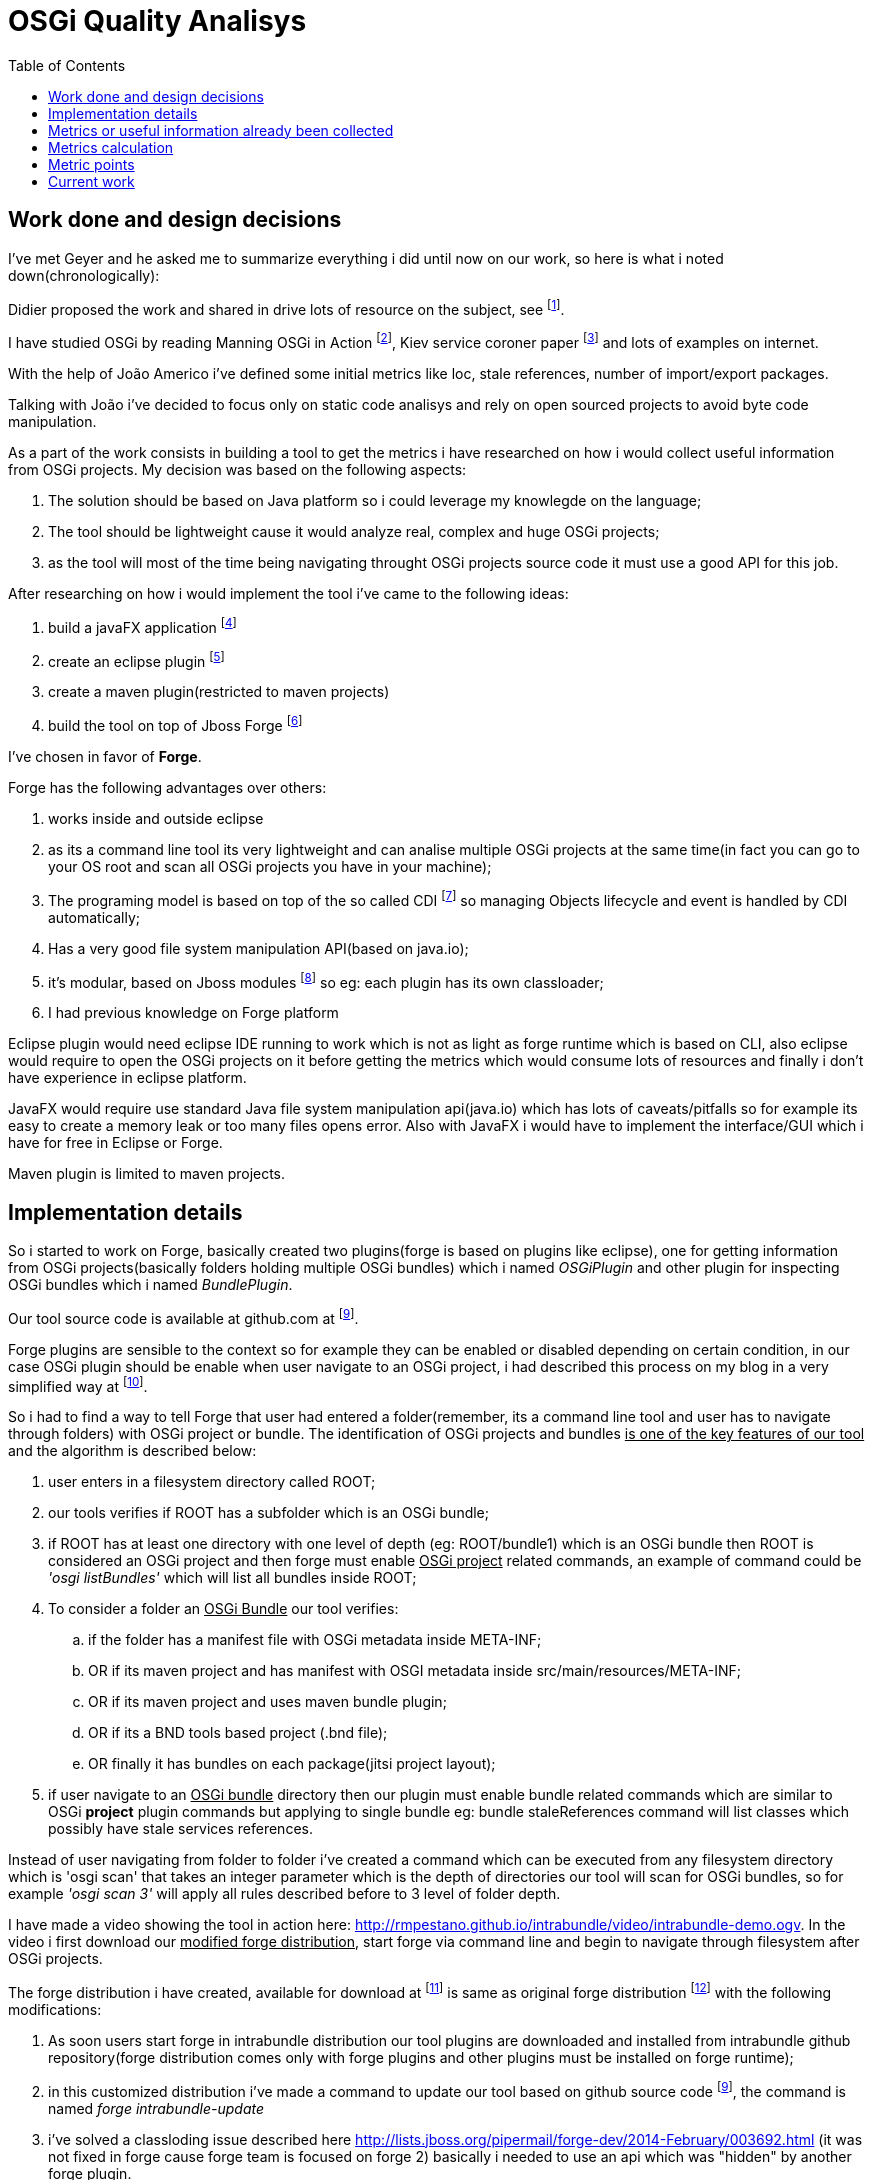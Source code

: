 :toc: left
= OSGi Quality Analisys


== Work done and design decisions

I've met Geyer and he asked me to summarize everything i did until now on our work, so here is what
i noted down(chronologically):

Didier proposed the work and shared in drive lots of resource on the subject, see footnote:[https://docs.google.com/document/d/1n34Xby3qelfQgxTw5LmvjPLD28UNV1e07LYe1aTgaCc/].

I have studied OSGi by reading Manning OSGi in Action footnote:[http://www.manning.com/hall/], Kiev service coroner paper footnote:[http://dl.acm.org/citation.cfm?id=1495249] and lots of examples on internet.

With the help of João Americo i've defined some initial metrics like loc, stale references, number of import/export packages.

Talking with João i've decided to focus only on static code analisys and rely on open sourced projects to avoid byte code manipulation.

As a part of the work consists in building a tool to get the metrics i have researched on how i
would collect useful information from OSGi projects. My decision was based on the following aspects:

. The solution should be based on Java platform so i could leverage my knowlegde on the language;
. The tool should be lightweight cause it would analyze real, complex and huge OSGi projects;
. as the tool will most of the time being navigating throught OSGi projects source code it must use a good API for this job.


After researching on how i would implement the tool i've came to the following ideas:

. build a javaFX application footnote:[http://docs.oracle.com/javafx/]
. create an eclipse plugin footnote:[http://www.vogella.com/tutorials/EclipsePlugIn/article.html]
. create a maven plugin(restricted to maven projects)
. build the tool on top of Jboss Forge footnote:[http://forge.jboss.org/1.x/]

I've chosen in favor of *Forge*.

Forge has the following advantages over others:

. works inside and outside eclipse
. as its a command line tool its very lightweight and can analise multiple OSGi projects
at the same time(in fact you can go to your OS root and scan all OSGi projects you have in your machine);
. The programing model is based on top of the so called CDI footnote:[http://docs.jboss.org/weld/reference/1.0.0/en-US/html/] so managing Objects lifecycle and event is handled by CDI automatically;
. Has a very good file system manipulation API(based on java.io);
. it's modular, based on Jboss modules footnote:[https://docs.jboss.org/author/display/MODULES/Introduction] so eg: each plugin has its own classloader;
. I had previous knowledge on Forge platform

Eclipse plugin would need eclipse IDE running to work which is not as light as forge runtime which is based on CLI,
also eclipse would require to open the OSGi projects on it before getting the metrics which would consume lots of resources
and finally i don't have experience in eclipse platform.

JavaFX would require use standard Java file system manipulation api(java.io) which has lots of caveats/pitfalls so for example its easy to create a memory leak or too many files opens error.
Also with JavaFX i would have to implement the interface/GUI which i have for free in Eclipse or Forge.

Maven plugin is limited to maven projects.

== Implementation details

So i started to work on Forge, basically created two plugins(forge is based on plugins like eclipse), one for getting information from OSGi projects(basically folders holding multiple OSGi bundles) which i named _OSGiPlugin_ and other plugin for inspecting OSGi bundles which i named _BundlePlugin_.

Our tool source code is available at github.com at footnoteref:[intrabundle, http://github.com/rmpestano/intrabundle].

Forge plugins are sensible to the context so for example they can be enabled or disabled depending on certain condition, in our case OSGi plugin should be enable when user navigate to an OSGi project, i had described this process on my blog in a very simplified way at footnote:[http://rpestano.wordpress.com/2014/01/30/my-forge-experience-pt1/].

So i had to find a way to tell Forge that user had entered a folder(remember, its a command line tool and user has to navigate through folders) with OSGi project or bundle. The identification of OSGi projects and bundles +++<u>is one of the key features of our tool</u>+++ and the algorithm is described below:

. user enters in a filesystem directory called ROOT;
. our tools verifies if ROOT has a subfolder which is an OSGi bundle;
. if ROOT has at least one directory with one level of depth (eg: ROOT/bundle1) which is an OSGi bundle then ROOT is considered
an OSGi project and then forge must enable +++<u>OSGi project</u>+++ related commands, an example of command could be _'osgi listBundles'_ which will list
all bundles inside ROOT;
. To consider a folder an +++<u>OSGi Bundle</u>+++ our tool verifies:
.. if the folder has a manifest file with OSGi metadata inside META-INF;
.. OR if its maven project and has manifest with OSGI metadata inside src/main/resources/META-INF;
.. OR if its maven project and uses maven bundle plugin;
.. OR if its a BND tools based project (.bnd file);
.. OR finally it has bundles on each package(jitsi project layout);
. if user navigate to an +++<u>OSGi bundle</u>+++  directory then our plugin must enable bundle related commands which are similar to OSGi *project* plugin commands but applying to single bundle eg: bundle staleReferences command will list classes which possibly have stale services references.

Instead of user navigating from folder to folder i've created a command which can be executed from any filesystem directory which is 'osgi scan'
that takes an integer parameter which is the depth of directories our tool will scan for OSGi bundles, so for example _'osgi scan 3'_ will apply all rules described before to 3 level of folder depth.

I have made a video showing the tool in action here: http://rmpestano.github.io/intrabundle/video/intrabundle-demo.ogv. In the video i first download our +++<u>modified forge distribution</u>+++, start forge via command line and begin to navigate through filesystem after OSGi projects.

The forge distribution i have created, available for download at footnote:[intrabunble forge distribution http://sourceforge.net/projects/intrabundle/files/intrabundle-forge-distribution-1.4.5.zip/download] is same as original forge distribution footnote:[http://forge.jboss.org/1.x/docs/using/] with the following modifications:

. As soon users start forge in intrabundle distribution our tool plugins are downloaded and installed from intrabundle github repository(forge distribution comes only with forge plugins and other plugins must be installed on forge runtime);
. in this customized distribution i've made a command to update our tool based on github source code footnoteref:[intrabundle], the command is named _forge intrabundle-update_
. i've solved a classloding issue described here http://lists.jboss.org/pipermail/forge-dev/2014-February/003692.html (it was not fixed in forge cause forge team is focused on forge 2) basically i needed to use an api which was "hidden" by another forge plugin.

Well enough of implementation details.

Didier shared the refcar "Patterns of Modular Architecture" footnote:[http://refcardz.dzone.com/refcardz/patterns-modular-architecture] where i could identify lots of metrics.

Although i have been collecting useful information from OSGi projects i have not calculated the impact
of these data on the project quality. I have just proposed a metric calculation based on quality points where each metric would
add points to the bundle like eg imports few packages means adds 100 points, imports more packages means less points and so on, the draft of quality calculation proposition is on a email with title _'OSGi Quality analisys - quality metrics calculation'_.


== Metrics or useful information already been collected

Above metrics are already been collected from OSGi project, basically these are our Forge plugin available commands:

. _loc_: lines of code
. _lot_: lines of test code
. uses _declarative services_
. has _staleReferences_
. uses _blue print_
. _publishes interfaces_ - if bundle exports only its api to others bundles
. _declares permition_ (OSGI-INF with permissions.perm file - taken from Architecting software with security patterns)
. _number of classes_
. _number of interfaces_
. _number of abstract classes_
. _bundle dependencies_(calculated at OSGi project level by looking at imported and exported packages of bundles in same project)
. _required bundles_ (bad practice cause you depend direct on other bundles and also import the implementation)

The above metrics are already being collected from some real OSGi projects, you can see them at footnote:[http://rmpestano.github.io/intrabundle/#reports].

== Metrics calculation

. Lines of code:
     <= 300: STATE_OF_ART, <= 500: VERY_GOOD, <=750: GOOD,
     <= 1000: REGULAR, >1000: ANTI_PATTERN
. Publishes interfaces:
     yes: STATE_OF_ART, no: REGULAR 
. Bundle dependencies:
 0: STATE_OF_ART, <= 3: VERY_GOOD,
      <=5: GOOD, <= 9: REGULAR, >=10: ANTI_PATTERN
. Uses framework:
      yes: STATE_OF_ART, no: REGULAR
. Stale references:    
no stale references: STATE_OF_ART
	  1/4 of classes has stale references: REGULAR
	> 1/4 of classes: ANTI_PATTERN
. Declares permission:
      yes: STATE_OF_ART, no: REGULAR 

== Metric points

Each metric can be classified with the following _labels_:

. *STATE OF ART*: if metric fully satisfies good practices
. *VERY GOOD*: satisfies most recomedations
. *GOOD*: satisfies recomedations   
. *REGULAR*: satisfies some recomedations   
. *ANTI_PATTERN*: does not satisfies any recommendation and follows some bad practices

Each _label_ adds points to the bundle and bundle quality is based on average metric points.

== Current work

. writing final thesis
. researching for related work
 